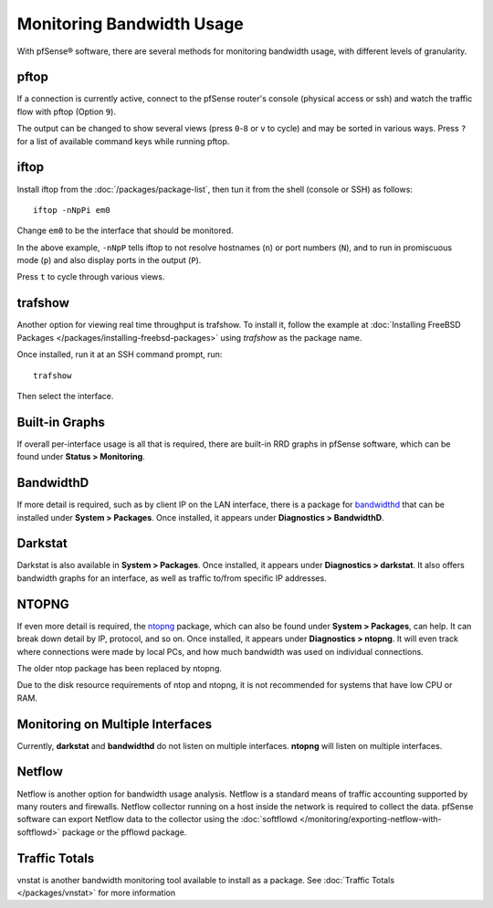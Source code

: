 Monitoring Bandwidth Usage
==========================

With pfSense® software, there are several methods for monitoring
bandwidth usage, with different levels of granularity.

pftop
-----

If a connection is currently active, connect to the pfSense router's
console (physical access or ssh) and watch the traffic flow with pftop
(Option ``9``).

The output can be changed to show several views (press ``0``-``8`` or ``v`` to
cycle) and may be sorted in various ways. Press ``?`` for a list of
available command keys while running pftop.

iftop
-----

Install iftop from the :doc:`/packages/package-list`, then tun it from the shell
(console or SSH) as follows::

  iftop -nNpPi em0

Change ``em0`` to be the interface that should be monitored.

In the above example, ``-nNpP`` tells iftop to not resolve hostnames (``n``)
or port numbers (``N``), and to run in promiscuous mode (``p``) and also display
ports in the output (``P``).

Press ``t`` to cycle through various views.

trafshow
--------

Another option for viewing real time throughput is trafshow. To install
it, follow the example at :doc:`Installing FreeBSD Packages </packages/installing-freebsd-packages>`
using *trafshow* as the package name.

Once installed, run it at an SSH command prompt, run::

  trafshow

Then select the interface.

Built-in Graphs
---------------

If overall per-interface usage is all that is required, there are
built-in RRD graphs in pfSense software, which can be found under
**Status > Monitoring**.

BandwidthD
----------

If more detail is required, such as by client IP on the LAN interface,
there is a package for
`bandwidthd <http://bandwidthd.sourceforge.net/>`__ that can be
installed under **System > Packages**. Once installed, it appears under
**Diagnostics > BandwidthD**.

Darkstat
--------

Darkstat is also available in **System > Packages**. Once installed, it
appears under **Diagnostics > darkstat**. It also offers bandwidth
graphs for an interface, as well as traffic to/from specific IP
addresses.

NTOPNG
------

If even more detail is required, the
`ntopng <https://www.ntop.org/products/traffic-analysis/ntop/>`__ package, which can
also be found under **System > Packages**, can help. It can break down
detail by IP, protocol, and so on. Once installed, it appears under
**Diagnostics > ntopng**. It will even track where connections were made
by local PCs, and how much bandwidth was used on individual connections.

The older ntop package has been replaced by ntopng.

Due to the disk resource requirements of ntop and ntopng, it is not recommended
for systems that have low CPU or RAM.

Monitoring on Multiple Interfaces
---------------------------------

Currently, **darkstat** and **bandwidthd** do not listen on multiple interfaces.
**ntopng** will listen on multiple interfaces.

Netflow
-------

Netflow is another option for bandwidth usage analysis. Netflow is a
standard means of traffic accounting supported by many routers and
firewalls. Netflow collector running on a host inside the network is
required to collect the data. pfSense software can export Netflow
data to the collector using the
:doc:`softflowd </monitoring/exporting-netflow-with-softflowd>`
package or the pfflowd package.

Traffic Totals
--------------

vnstat is another bandwidth monitoring tool available to install as a
package. See :doc:`Traffic Totals </packages/vnstat>` for more information
